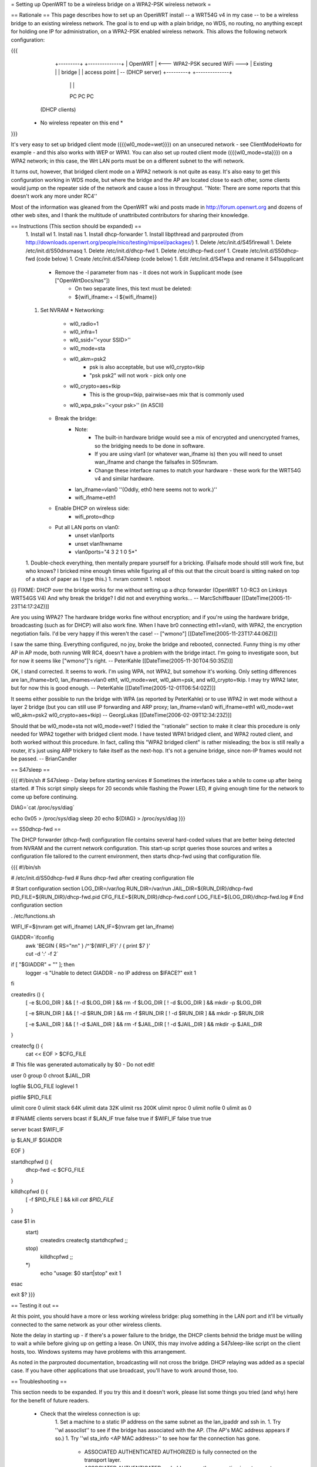 = Setting up OpenWRT to be a wireless bridge on a WPA2-PSK wireless network =

== Rationale ==
This page describes how to set up an OpenWRT install -- a WRT54G v4 in my case -- to be a wireless bridge to an existing wireless network.  The goal is to end up with a plain bridge, no WDS, no routing, no anything except for holding one IP for administration, on a WPA2-PSK enabled wireless network.  This allows the following network configuration:

{{{
    +---------+                                   +--------------+
    | OpenWRT |  <--- WPA2-PSK secured WiFi --->  | Existing     |
    | bridge  |                                   | access point | -- (DHCP server)
    +---------+                                   +--------------+
     |   |   |
     PC  PC  PC

   (DHCP clients)

  * No wireless repeater on this end *
}}}

It's very easy to set up bridged client mode ({{{wl0_mode=wet}}}) on an unsecured network - see ClientModeHowto for example - and this also works with WEP or WPA1. You can also set up routed client mode ({{{wl0_mode=sta}}}) on a WPA2 network; in this case, the Wrt LAN ports must be on a different subnet to the wifi network.

It turns out, however, that bridged client mode on a WPA2 network is not quite as easy.  It's also easy to get this configuration working in WDS mode, but where the bridge and the AP are located close to each other, some clients would jump on the repeater side of the network and cause a loss in throughput. ''Note: There are some reports that this doesn't work any more under RC4''

Most of the information was gleaned from the OpenWRT wiki and posts made in http://forum.openwrt.org and dozens of other web sites, and I thank the multitude of unattributed contributors for sharing their knowledge.

== Instructions (This section should be expanded) ==
 1. Install wl
 1. Install nas
 1. Install dhcp-forwarder
 1. Install libpthread and parprouted (from http://downloads.openwrt.org/people/nico/testing/mipsel/packages/)
 1. Delete /etc/init.d/S45firewall
 1. Delete /etc/init.d/S50dnsmasq
 1. Delete /etc/init.d/dhcp-fwd
 1. Delete /etc/dhcp-fwd.conf
 1. Create /etc/init.d/S50dhcp-fwd (code below)
 1. Create /etc/init.d/S47sleep (code below)
 1. Edit /etc/init.d/S41wpa and rename it S41supplicant
    * Remove the -l parameter from nas - it does not work in Supplicant mode (see ["OpenWrtDocs/nas"])
        * On two separate lines, this text must be deleted:
        * ${wifi_ifname:+ -l ${wifi_ifname}}
 1. Set NVRAM
    * Networking:
        * wl0_radio=1
        * wl0_infra=1
        * wl0_ssid=''<your SSID>''
        * wl0_mode=sta
        * wl0_akm=psk2
            * psk is also acceptable, but use wl0_crypto=tkip
            * "psk psk2" will not work - pick only one
        * wl0_crypto=aes+tkip
            * This is the group=tkip, pairwise=aes mix that is commonly used
        *  wl0_wpa_psk=''<your psk>'' (in ASCII)
    * Break the bridge:
        * Note:
            * The built-in hardware bridge would see a mix of encrypted and unencrypted frames, so the bridging needs to be done in software.
            * If you are using vlan1 (or whatever wan_ifname is) then you will need to unset wan_ifname and change the failsafes in S05nvram.
            * Change these interface names to match your hardware - these work for the WRT54G v4 and similar hardware.
        * lan_ifname=vlan0 ''(Oddly, eth0 here seems not to work.)''
        * wifi_ifname=eth1
    * Enable DHCP on wireless side:
        * wifi_proto=dhcp
    * Put all LAN ports on vlan0:
        * unset vlan1ports
        * unset vlan1hwname
        * vlan0ports="4 3 2 1 0 5*"
 1. Double-check everything, then mentally prepare yourself for a bricking.  (Failsafe mode should still work fine, but who knows?  I bricked mine enough times while figuring all of this out that the circuit board is sitting naked on top of a stack of paper as I type this.)
 1. nvram commit
 1. reboot

{i} FIXME: DHCP over the bridge works for me without setting up a dhcp forwarder (OpenWRT 1.0-RC3 on Linksys WRT54GS V4)
And why break the bridge? I did not and everything works...
-- MarcSchiffbauer [[DateTime(2005-11-23T14:17:24Z)]]

Are you using WPA2?  The hardware bridge works fine without encryption; and if you're using the hardware bridge, broadcasting (such as for DHCP) will also work fine.  When I have br0 connecting eth1+vlan0, with WPA2, the encryption negotiation fails.  I'd be very happy if this weren't the case! -- ["wmono"] [[DateTime(2005-11-23T17:44:06Z)]]

I saw the same thing. Everything configured, no joy, broke the bridge and rebooted, connected. Funny thing is my other AP in AP mode, both running WR RC4, doesn't have a problem with the bridge intact. I'm going to investigate soon, but for now it seems like ["wmono"]'s right.
-- PeterKahle [[DateTime(2005-11-30T04:50:35Z)]]

OK, I stand corrected. It seems to work. I'm using WPA, not WPA2, but somehow it's working. Only setting differences are lan_ifname=br0, lan_ifnames=vlan0 eth1, wl0_mode=wet, wl0_akm=psk, and wl0_crypto=tkip. I may try WPA2 later, but for now this is good enough.
-- PeterKahle [[DateTime(2005-12-01T06:54:02Z)]]

It seems either possible to run the bridge with WPA (as reported by PeterKahle) or to use WPA2 in wet mode without a layer 2 bridge (but you can still use IP forwarding and ARP proxy; lan_ifname=vlan0 wifi_ifname=eth1 wl0_mode=wet wl0_akm=psk2 wl0_crypto=aes+tkip)
-- GeorgLukas [[DateTime(2006-02-09T12:34:23Z)]]

Should that be wl0_mode=sta not wl0_mode=wet? I tidied the ''rationale'' section to make it clear this procedure is only needed for WPA2 together with bridged client mode. I have tested WPA1 bridged client, and WPA2 routed client, and both worked without this procedure. In fact, calling this "WPA2 bridged client" is rather misleading; the box is still really a router, it's just using ARP trickery to fake itself as the next-hop. It's not a genuine bridge, since non-IP frames would not be passed. -- BrianCandler

== S47sleep ==

{{{
#!/bin/sh
# S47sleep - Delay before starting services
# Sometimes the interfaces take a while to come up after being started.
# This script simply sleeps for 20 seconds while flashing the Power LED,
# giving enough time for the network to come up before continuing.

DIAG=`cat /proc/sys/diag`

echo 0x05 > /proc/sys/diag
sleep 20
echo ${DIAG} > /proc/sys/diag
}}}

== S50dhcp-fwd ==

The DHCP forwarder (dhcp-fwd) configuration file contains several hard-coded values that are better being detected from NVRAM and the current network configuration.  This start-up script queries those sources and writes a configuration file tailored to the current environment, then starts dhcp-fwd using that configuration file.

{{{
#!/bin/sh

# /etc/init.d/S50dhcp-fwd
# Runs dhcp-fwd after creating configuration file

# Start configuration section
LOG_DIR=/var/log
RUN_DIR=/var/run
JAIL_DIR=${RUN_DIR}/dhcp-fwd
PID_FILE=${RUN_DIR}/dhcp-fwd.pid
CFG_FILE=${RUN_DIR}/dhcp-fwd.conf
LOG_FILE=${LOG_DIR}/dhcp-fwd.log
# End configuration section

. /etc/functions.sh

WIFI_IF=$(nvram get wifi_ifname)
LAN_IF=$(nvram get lan_ifname)

GIADDR=`ifconfig \
        | awk 'BEGIN { RS="\n\n" } /^'${WIFI_IF}' / { print $7 }' \
        | cut -d ':' -f 2`

if [ "$GIADDR" = "" ]; then
        logger -s "Unable to detect GIADDR - no IP address on $IFACE?"
        exit 1
fi


createdirs () {
        [ -e $LOG_DIR ] && [ ! -d $LOG_DIR ] && rm -f $LOG_DIR
        [ ! -d $LOG_DIR ] && mkdir -p $LOG_DIR

        [ -e $RUN_DIR ] && [ ! -d $RUN_DIR ] && rm -f $RUN_DIR
        [ ! -d $RUN_DIR ] && mkdir -p $RUN_DIR

        [ -e $JAIL_DIR ] && [ ! -d $JAIL_DIR ] && rm -f $JAIL_DIR
        [ ! -d $JAIL_DIR ] && mkdir -p $JAIL_DIR
}

createcfg () {
        cat << EOF > $CFG_FILE
# This file was generated automatically by $0 - Do not edit!

user            0
group           0
chroot          $JAIL_DIR

logfile         $LOG_FILE
loglevel        1

pidfile         $PID_FILE

ulimit core     0
ulimit stack    64K
ulimit data     32K
ulimit rss      200K
ulimit nproc    0
ulimit nofile   0
ulimit as       0

#       IFNAME  clients servers bcast
if      $LAN_IF true    false   true
if      $WIFI_IF        false   true    true

server bcast $WIFI_IF

ip $LAN_IF $GIADDR

EOF
}

startdhcpfwd () {
        dhcp-fwd -c $CFG_FILE
}

killdhcpfwd () {
        [ -f $PID_FILE ] && kill `cat $PID_FILE`
}


case $1 in
        start)
                createdirs
                createcfg
                startdhcpfwd
                ;;
        stop)
                killdhcpfwd
                ;;
        *)
                echo "usage: $0 start|stop"
                exit 1
esac

exit $?
}}}

== Testing it out ==

At this point, you should have a more or less working wireless bridge: plug something in the LAN port and it'll be virtually connected to the same network as your other wireless clients.

Note the delay in starting up - if there's a power failure to the bridge, the DHCP clients behnid the bridge must be willing to wait a while before giving up on getting a lease.  On UNIX, this may involve adding a S47sleep-like script on the client hosts, too.  Windows systems may have problems with this arrangement.

As noted in the parprouted documentation, broadcasting will not cross the bridge.  DHCP relaying was added as a special case.  If you have other applications that use broadcast, you'll have to work around those, too.

== Troubleshooting ==

This section needs to be expanded.  If you try this and it doesn't work, please list some things you tried (and why) here for the benefit of future readers.

 * Check that the wireless connection is up:
    1. Set a machine to a static IP address on the same subnet as the lan_ipaddr and ssh in.
    1. Try ''wl assoclist'' to see if the bridge has associated with the AP.  (The AP's MAC address appears if so.)
    1. Try ''wl sta_info <AP MAC address>'' to see how far the connection has gone.
        * ASSOCIATED AUTHENTICATED AUTHORIZED is fully connected on the transport layer.
        * ASSOCIATED AUTHENTICATED probably means the encryption is not correct; double-check the wl0_akm and wl0_crypto and wl0_psk_key variables.
    1. Look at ''iwconfig eth1'' - the Encryption: field should show a key, not "off".

== Confirmation ==

If you follow this how-to, please note here if it worked or didn't work for you!

=== WRT54GL ===

I got this working on a pair of WRT54GLs.  This was my first openWRT hack, so it took a little longer then it should have, but I eventually got it working.  I'm currently using WPA (PSK) +tkip, when I get a chance I'll try enabling aes.  I modified the S50dhcp-fwd command by changing this:

{{{
GIADDR=`ifconfig \
        | awk 'BEGIN { RS="\n\n" } /^'${WIFI_IF}' / { print $7 }' \
        | cut -d ':' -f 2`

if [ "$GIADDR" = "" ]; then
        logger -s "Unable to detect GIADDR - no IP address on $IFACE?"
        exit 1
fi
}}}

to

{{{
getip () {
        GIADDR=`ifconfig ${WIFI_IF} | awk '/inet addr:/ { print $2 }' | cut -d ':' -f 2`
}

DIAG=`cat /proc/sys/diag`
echo 0x05 > /proc/sys/diag
getip

i=1                                                                             
while [ $i -lt 120 ]                                                            
do                                                                              
        if [ x"$GIADDR" != x ];                                                 
        then                                                                    
                break;                                                          
        fi                                                                      
                                                                                
        i = `expr $i + 1`                                                       
        sleep 1                                                                 
        getip                                                                   
done                                                                            

echo ${DIAG} > /proc/sys/diag

if [ x"$GIADDR" = x ];                                                          
then                                                                            
        echo "Error could not determine IP for ${WIFI_IF}" > $CFG_FILE          
        exit 0                                                                  
fi                                                                              
}}}

and dropping the S47sleep script all together.  For this to work, you need to create the following symbolic link:

{{{
ln -s /bin/busybox /bin/expr
}}}

This enables the expr functionality of busybox, which is required to maintain the counter in the script.

This change causes the S50dhcp-fwd script to wait until the wireless network interface has an ip before continuing.  After 120 seconds it gives up and exits.  I found that the S47sleep script did not always wait long enough.  

== Appendix: Sample NVRAM configuration ==

{{{
root@OpenWRT:~# nvram show | sort
...
lan_ifname=vlan0
lan_ifnames=vlan0 eth1 eth2       # This is set by S05nvram and is not needed
lan_ipaddr=192.168.1.1            # This value doesn't matter
lan_netmask=255.255.255.0
lan_proto=static
...
vlan0hwname=et0
vlan0ports=4 3 2 1 0 5*
...
wifi_ifname=eth1
wifi_proto=dhcp
...
wl0_akm=psk2
wl0_crypto=aes+tkip
wl0_ifname=eth1
wl0_infra=1
wl0_mode=sta
wl0_radio=1
wl0_ssid=<<SSID>>
wl0_wpa_psk=<<PSK>>
...
}}}
